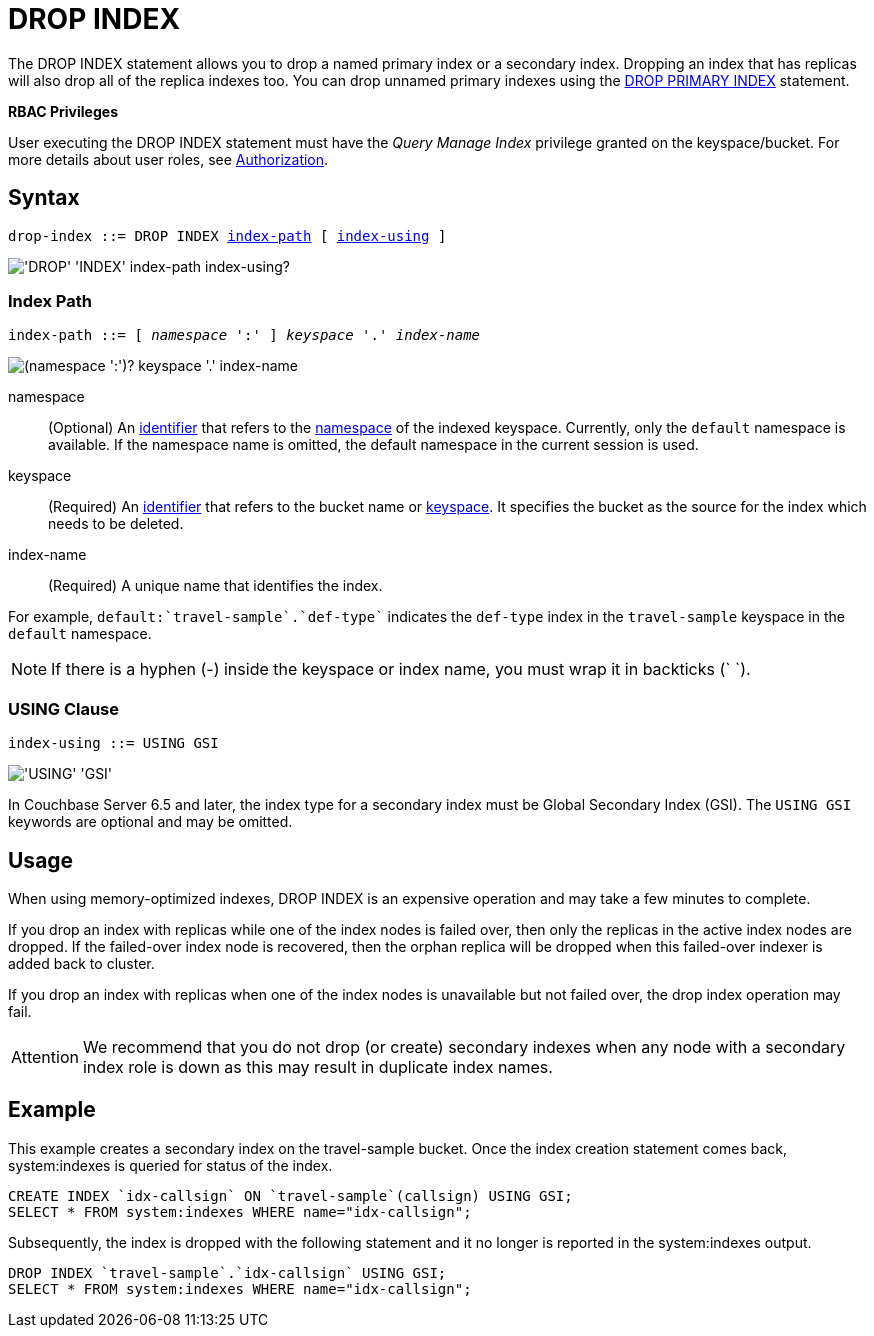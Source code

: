 = DROP INDEX
:description: The DROP INDEX statement allows you to drop a named primary index or a secondary index.
:page-topic-type: reference
:imagesdir: ../../assets/images

{description}
Dropping an index that has replicas will also drop all of the replica indexes too.
You can drop unnamed primary indexes using the xref:n1ql-language-reference/dropprimaryindex.adoc[DROP PRIMARY INDEX] statement.

*RBAC Privileges*

User executing the DROP INDEX statement must have the _Query Manage Index_ privilege granted on the keyspace/bucket.
For more details about user roles, see
xref:learn:security/authorization-overview.adoc[Authorization].

== Syntax

[subs="normal"]
----
drop-index ::= DROP INDEX <<index-path>> [ <<index-using>> ]
----

image::n1ql-language-reference/drop-index.png["'DROP' 'INDEX' index-path index-using?"]

[[index-path,index-path]]
=== Index Path

[subs="normal"]
----
index-path ::= [ __namespace__ ':' ] __keyspace__ '.' __index-name__
----

image::n1ql-language-reference/index-path.png["(namespace ':')? keyspace '.' index-name"]

namespace::
(Optional) An xref:n1ql-language-reference/identifiers.adoc[identifier] that refers to the xref:n1ql-intro/sysinfo.adoc#logical-heirarchy[namespace] of the indexed keyspace.
Currently, only the `default` namespace is available.
If the namespace name is omitted, the default namespace in the current session is used.

keyspace::
(Required) An xref:n1ql-language-reference/identifiers.adoc[identifier] that refers to the bucket name or xref:n1ql-intro/sysinfo.adoc#logical-hierarchy[keyspace].
It specifies the bucket as the source for the index which needs to be deleted.

index-name:: (Required) A unique name that identifies the index.

For example, `default:{backtick}travel-sample{backtick}.{backtick}def-type{backtick}` indicates the `def-type` index in the `travel-sample` keyspace in the `default` namespace.

NOTE: If there is a hyphen (-) inside the keyspace or index name, you must wrap it in backticks ({backtick} {backtick}).

[[index-using,index-using]]
=== USING Clause

[subs="normal"]
----
index-using ::= USING GSI
----

image::n1ql-language-reference/index-using.png["'USING' 'GSI'"]

In Couchbase Server 6.5 and later, the index type for a secondary index must be Global Secondary Index (GSI).
The `USING GSI` keywords are optional and may be omitted.

== Usage

When using memory-optimized indexes, DROP INDEX is an expensive operation and may take a few minutes to complete.

If you drop an index with replicas while one of the index nodes is failed over, then only the replicas in the active index nodes are dropped.
If the failed-over index node is recovered, then the orphan replica will be dropped when this failed-over indexer is added back to cluster.

If you drop an index with replicas when one of the index nodes is unavailable but not failed over, the drop index operation may fail.

[caption=Attention]
IMPORTANT: We recommend that you do not drop (or create) secondary indexes when any node with a secondary index role is down as this may result in duplicate index names.

== Example

====
This example creates a secondary index on the travel-sample bucket.
Once the index creation statement comes back, system:indexes is queried for status of the index.

[source,n1ql]
----
CREATE INDEX `idx-callsign` ON `travel-sample`(callsign) USING GSI;
SELECT * FROM system:indexes WHERE name="idx-callsign";
----

Subsequently, the index is dropped with the following statement and it no longer is reported in the system:indexes output.

[source,n1ql]
----
DROP INDEX `travel-sample`.`idx-callsign` USING GSI;
SELECT * FROM system:indexes WHERE name="idx-callsign";
----
====